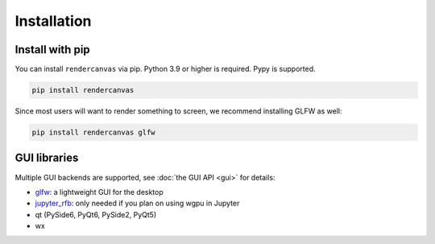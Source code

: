 Installation
============

Install with pip
----------------

You can install ``rendercanvas`` via pip.
Python 3.9 or higher is required. Pypy is supported.

.. code-block:: bash

    pip install rendercanvas


Since most users will want to render something to screen, we recommend installing GLFW as well:

.. code-block:: bash

    pip install rendercanvas glfw


GUI libraries
-------------

Multiple GUI backends are supported, see :doc:`the GUI API <gui>` for details:

* `glfw <https://github.com/FlorianRhiem/pyGLFW>`_: a lightweight GUI for the desktop
* `jupyter_rfb <https://jupyter-rfb.readthedocs.io>`_: only needed if you plan on using wgpu in Jupyter
* qt (PySide6, PyQt6, PySide2, PyQt5)
* wx

